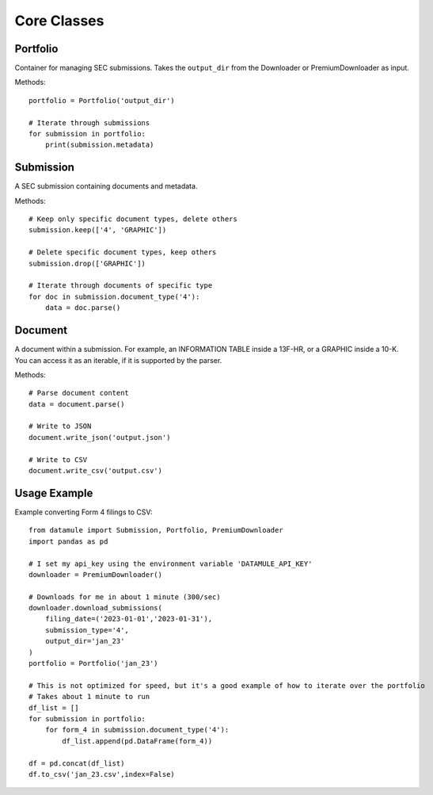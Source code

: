 Core Classes 
============

Portfolio
---------
Container for managing SEC submissions. Takes the ``output_dir`` from the Downloader or PremiumDownloader as input.

Methods::

    portfolio = Portfolio('output_dir')
    
    # Iterate through submissions
    for submission in portfolio:
        print(submission.metadata)

Submission
----------
A SEC submission containing documents and metadata.

Methods::

    # Keep only specific document types, delete others
    submission.keep(['4', 'GRAPHIC'])
    
    # Delete specific document types, keep others
    submission.drop(['GRAPHIC'])
    
    # Iterate through documents of specific type
    for doc in submission.document_type('4'):
        data = doc.parse()

Document
--------
A document within a submission. For example, an INFORMATION TABLE inside a 13F-HR, or a GRAPHIC inside a 10-K. You can access it as an iterable, if it is supported by the parser.

Methods::

    # Parse document content
    data = document.parse()
    
    # Write to JSON
    document.write_json('output.json')
    
    # Write to CSV
    document.write_csv('output.csv')

Usage Example
-------------
Example converting Form 4 filings to CSV::

    from datamule import Submission, Portfolio, PremiumDownloader
    import pandas as pd

    # I set my api_key using the environment variable 'DATAMULE_API_KEY'
    downloader = PremiumDownloader()

    # Downloads for me in about 1 minute (300/sec)
    downloader.download_submissions(
        filing_date=('2023-01-01','2023-01-31'),
        submission_type='4',
        output_dir='jan_23'
    )
    portfolio = Portfolio('jan_23')

    # This is not optimized for speed, but it's a good example of how to iterate over the portfolio
    # Takes about 1 minute to run
    df_list = []
    for submission in portfolio:
        for form_4 in submission.document_type('4'):
            df_list.append(pd.DataFrame(form_4))

    df = pd.concat(df_list)
    df.to_csv('jan_23.csv',index=False)